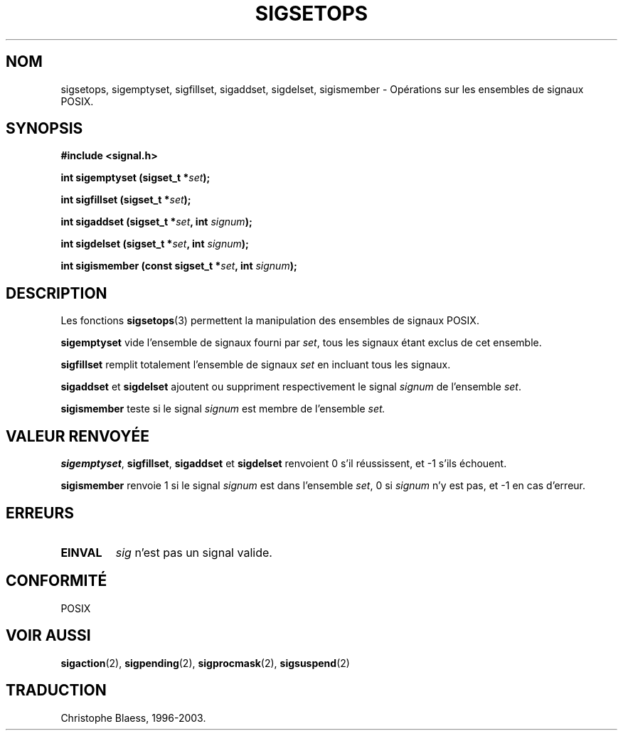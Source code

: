 .\" Copyright (c) 1994 Mike Battersby
.\"
.\" Permission is granted to make and distribute verbatim copies of this
.\" manual provided the copyright notice and this permission notice are
.\" preserved on all copies.
.\"
.\" Permission is granted to copy and distribute modified versions of this
.\" manual under the conditions for verbatim copying, provided that the
.\" entire resulting derived work is distributed under the terms of a
.\" permission notice identical to this one
.\" 
.\" Since the Linux kernel and libraries are constantly changing, this
.\" manual page may be incorrect or out-of-date.  The author(s) assume no
.\" responsibility for errors or omissions, or for damages resulting from
.\" the use of the information contained herein.  The author(s) may not
.\" have taken the same level of care in the production of this manual,
.\" which is licensed free of charge, as they might when working
.\" professionally.
.\" 
.\" Formatted or processed versions of this manual, if unaccompanied by
.\" the source, must acknowledge the copyright and authors of this work.
.\"
.\" Modified by aeb, 960721
.\"
.\"
.\" Traduction 07/11/1996 par Christophe Blaess (ccb@club-internet.fr)
.\"
.\" Mise à jour 06/06/2001 - LDP-man-pages-1.36
.\" MàJ 21/07/2003 LDP-1.56
.TH SIGSETOPS 3 "21 juillet 2003" LDP "Manuel du programmeur Linux"
.SH NOM
sigsetops, sigemptyset, sigfillset, sigaddset, sigdelset, sigismember \- Opérations sur les ensembles de signaux POSIX.
.SH SYNOPSIS
.B #include <signal.h>
.sp 2
.BI "int sigemptyset (sigset_t *" set );
.sp
.BI "int sigfillset (sigset_t *" set );
.sp
.BI "int sigaddset (sigset_t *" set ", int " signum );
.sp
.BI "int sigdelset (sigset_t *" set ", int " signum );
.sp
.BI "int sigismember (const sigset_t *" set ", int " signum );

.SH DESCRIPTION
Les fonctions
.BR sigsetops (3)
permettent la manipulation des ensembles de signaux POSIX.
.PP
.B sigemptyset
vide l'ensemble de signaux fourni par
.IR set ,
tous les signaux étant exclus de cet ensemble.
.PP
.B sigfillset
remplit totalement l'ensemble de signaux
.I set
en incluant tous les signaux.
.PP
.B sigaddset 
et
.B sigdelset
ajoutent ou suppriment respectivement le signal
.I signum
de l'ensemble
.IR set .
.PP
.B sigismember
teste si le signal
.I signum
est membre de l'ensemble
.I set.
.SH "VALEUR RENVOYÉE"
.BR sigemptyset ", " sigfillset ", " sigaddset
et
.B sigdelset 
renvoient 0 s'il réussissent, et \-1 s'ils échouent.
.PP
.B sigismember
renvoie 1 si le signal
.I signum
est dans l'ensemble
.IR set ,
0 si
.I signum
n'y est pas, et \-1 en cas d'erreur.
.SH ERREURS
.TP
.B EINVAL
.I sig
n'est pas un signal valide.
.SH "CONFORMITÉ"
POSIX
.SH "VOIR AUSSI"
.BR sigaction (2),
.BR sigpending (2),
.BR sigprocmask (2),
.BR sigsuspend (2)
.SH TRADUCTION
Christophe Blaess, 1996-2003.
